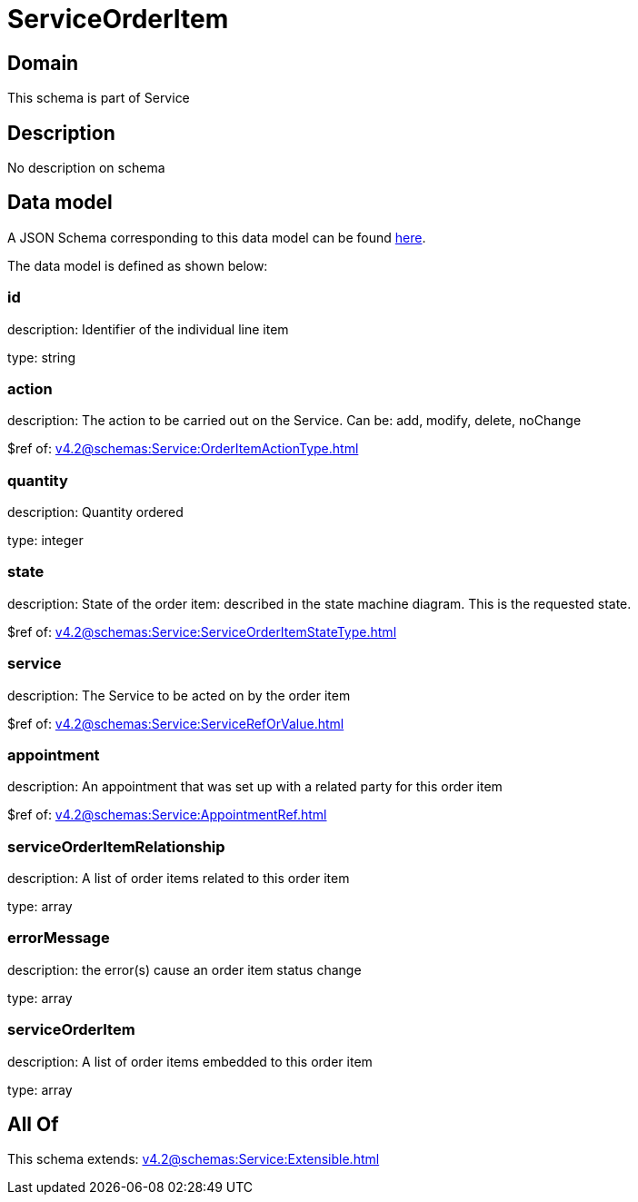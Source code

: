 = ServiceOrderItem

[#domain]
== Domain

This schema is part of Service

[#description]
== Description

No description on schema


[#data_model]
== Data model

A JSON Schema corresponding to this data model can be found https://tmforum.org[here].

The data model is defined as shown below:


=== id
description: Identifier of the individual line item

type: string


=== action
description: The action to be carried out on the Service. Can be: add, modify, delete, noChange

$ref of: xref:v4.2@schemas:Service:OrderItemActionType.adoc[]


=== quantity
description: Quantity ordered

type: integer


=== state
description: State of the order item: described in the state machine diagram. This is the requested state.

$ref of: xref:v4.2@schemas:Service:ServiceOrderItemStateType.adoc[]


=== service
description: The Service to be acted on by the order item

$ref of: xref:v4.2@schemas:Service:ServiceRefOrValue.adoc[]


=== appointment
description: An appointment that was set up with a related party for this order item

$ref of: xref:v4.2@schemas:Service:AppointmentRef.adoc[]


=== serviceOrderItemRelationship
description: A list of order items related to this order item

type: array


=== errorMessage
description: the error(s) cause an order item status change

type: array


=== serviceOrderItem
description: A list of order items embedded to this order item

type: array


[#all_of]
== All Of

This schema extends: xref:v4.2@schemas:Service:Extensible.adoc[]

